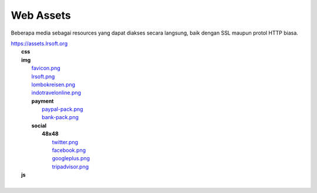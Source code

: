 ==========
Web Assets
==========

Beberapa media sebagai resources yang dapat diakses secara langsung, baik dengan SSL maupun protol HTTP biasa.

| https://assets.lrsoft.org
|    **css**
|    **img**
|       `favicon.png <https://assets.lrsoft.org/img/favicon.png>`_
|       `lrsoft.png <https://assets.lrsoft.org/img/lrsoft.png>`_
|       `lombokreisen.png <https://assets.lrsoft.org/img/lombokreisen.png>`_
|       `indotravelonline.png <https://assets.lrsoft.org/img/indotravelonline.png>`_
|       **payment**
|           `paypal-pack.png <https://assets.lrsoft.org/img/payment/paypal-pack.png>`_
|           `bank-pack.png <https://assets.lrsoft.org/img/payment/bank-pack.png>`_
|       **social**
|           **48x48**
|               `twitter.png <https://assets.lrsoft.org/img/social/48x48/twitter.png>`_
|               `facebook.png <https://assets.lrsoft.org/img/social/48x48/facebook.png>`_
|               `googleplus.png <https://assets.lrsoft.org/img/social/48x48/googleplus.png>`_
|               `tripadvisor.png <https://assets.lrsoft.org/img/social/48x48/tripadvisor.png>`_
|    **js**
|